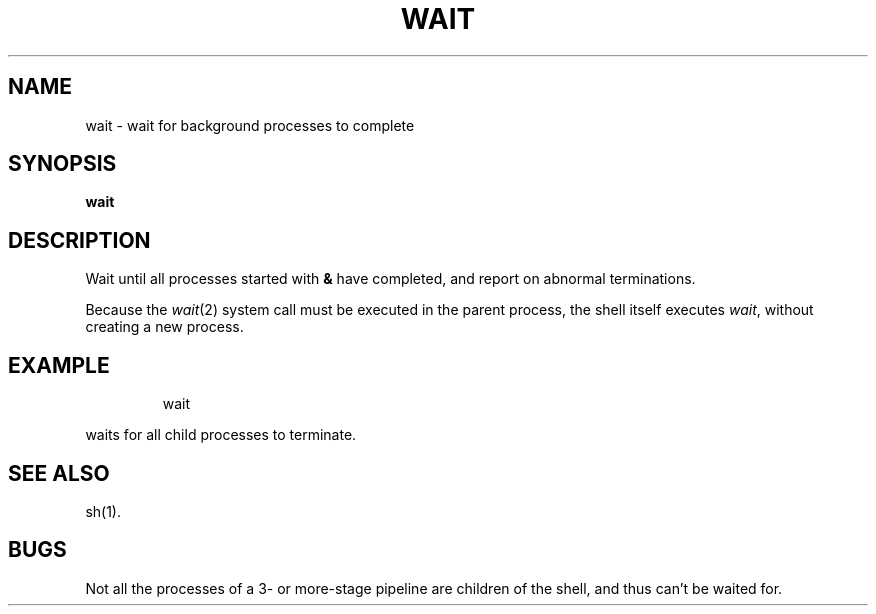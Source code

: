 '\"macro stdmacro
.TH WAIT 1 
.SH NAME
wait \- wait for background processes to complete
.SH SYNOPSIS
.B wait
.SH DESCRIPTION
Wait until all processes started with
.B &
have completed,
and report on abnormal terminations.
.PP
Because the
.IR wait\^ (2)
system call
must be executed in the parent process,
the shell itself executes
.IR wait ,
without creating a new process.
.SH EXAMPLE
.IP
wait
.PP
waits for all child processes to terminate.
.SH "SEE ALSO"
sh(1).
.SH BUGS
Not all the processes of a 3- or more-stage
pipeline are children of the shell, and
thus can't be waited for.
.\"	@(#)wait.1	5.1 of 11/14/83
